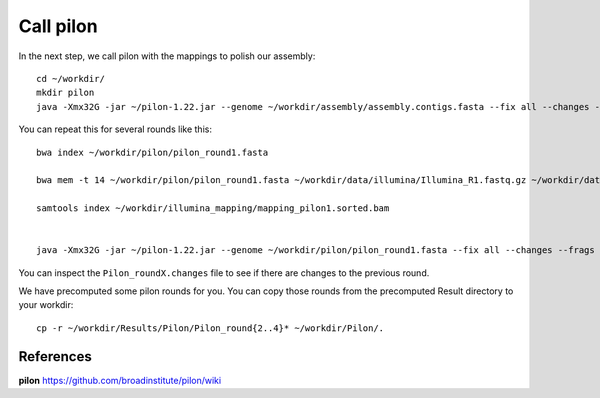 Call pilon
----------

In the next step, we call pilon with the mappings to polish our assembly::
  
  cd ~/workdir/
  mkdir pilon
  java -Xmx32G -jar ~/pilon-1.22.jar --genome ~/workdir/assembly/assembly.contigs.fasta --fix all --changes --frags ~/workdir/illumina_mapping/mapping.sorted.bam --threads 14 --output ~/workdir/pilon/pilon_round1 | tee ~/workdir/pilon/round1.pilon
  
You can repeat this for several rounds like this::

  bwa index ~/workdir/pilon/pilon_round1.fasta

  bwa mem -t 14 ~/workdir/pilon/pilon_round1.fasta ~/workdir/data/illumina/Illumina_R1.fastq.gz ~/workdir/data/illumina/Illumina_R2.fastq.gz | samtools view - -Sb | samtools sort - -@14 -o ~/workdir/illumina_mapping/mapping_pilon1.sorted.bam
  
  samtools index ~/workdir/illumina_mapping/mapping_pilon1.sorted.bam
  
  
  java -Xmx32G -jar ~/pilon-1.22.jar --genome ~/workdir/pilon/pilon_round1.fasta --fix all --changes --frags ~/workdir/illumina_mapping/mapping_pilon1.sorted.bam --threads 14 --output ~/workdir/pilon/pilon_round2 | tee ~/workdir/pilon/round2.pilon

You can inspect the ``Pilon_roundX.changes`` file to see if there are changes to the previous round.

We have precomputed some pilon rounds for you. You can copy those rounds from the precomputed Result directory to your workdir::

  cp -r ~/workdir/Results/Pilon/Pilon_round{2..4}* ~/workdir/Pilon/.


References
^^^^^^^^^^

**pilon** https://github.com/broadinstitute/pilon/wiki
